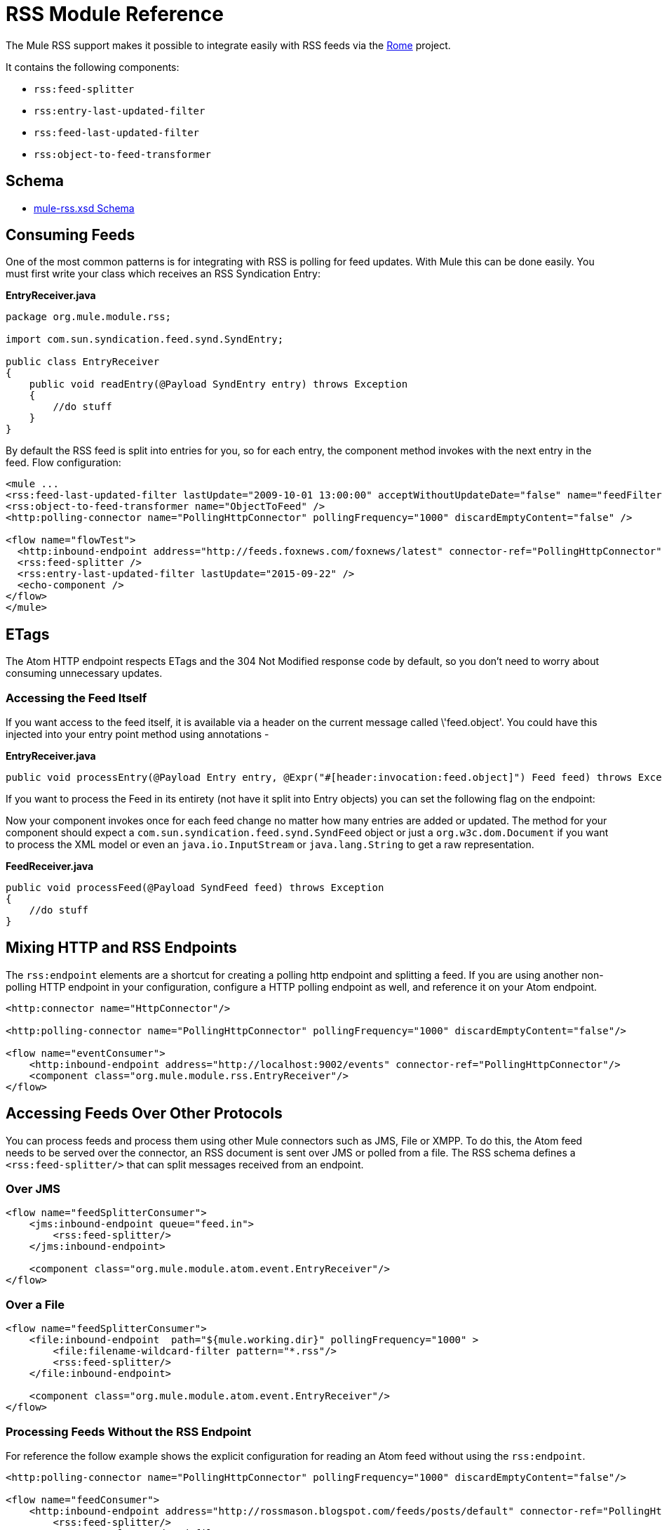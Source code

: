 = RSS Module Reference
:keywords: transport, rss, connector, syndicated, feeds

The Mule RSS support makes it possible to integrate easily with RSS feeds via the link:http://java.net/projects/rome/pages/Home[Rome] project.

It contains the following components:

* `rss:feed-splitter`

* `rss:entry-last-updated-filter`

* `rss:feed-last-updated-filter`

* `rss:object-to-feed-transformer`

== Schema

* link:http://www.mulesoft.org/schema/mule/rss/3.7/mule-rss.xsd[mule-rss.xsd Schema]

== Consuming Feeds

One of the most common patterns is for integrating with RSS is polling for feed updates. With Mule this can be done easily. You must first write your class which receives an RSS Syndication Entry:

*EntryReceiver.java*
[source, java, linenums]
----
package org.mule.module.rss;
 
import com.sun.syndication.feed.synd.SyndEntry;
 
public class EntryReceiver
{
    public void readEntry(@Payload SyndEntry entry) throws Exception
    {
        //do stuff
    }
}
----

By default the RSS feed is split into entries for you, so for each entry, the component method invokes with the next entry in the feed. Flow configuration:

[source, xml, linenums]
----
<mule ...
<rss:feed-last-updated-filter lastUpdate="2009-10-01 13:00:00" acceptWithoutUpdateDate="false" name="feedFilter" />
<rss:object-to-feed-transformer name="ObjectToFeed" />
<http:polling-connector name="PollingHttpConnector" pollingFrequency="1000" discardEmptyContent="false" />

<flow name="flowTest">
  <http:inbound-endpoint address="http://feeds.foxnews.com/foxnews/latest" connector-ref="PollingHttpConnector" />
  <rss:feed-splitter />
  <rss:entry-last-updated-filter lastUpdate="2015-09-22" />
  <echo-component />
</flow>
</mule>
----

== ETags

The Atom HTTP endpoint respects ETags and the 304 Not Modified response code by default, so you don't need to worry about consuming unnecessary updates.

=== Accessing the Feed Itself

If you want access to the feed itself, it is available via a header on the current message called \'feed.object'. You could have this injected into your entry point method using annotations -

*EntryReceiver.java*
[source, java, linenums]
----
public void processEntry(@Payload Entry entry, @Expr("#[header:invocation:feed.object]") Feed feed) throws Exception
----


If you want to process the Feed in its entirety (not have it split into Entry objects) you can set the following flag on the endpoint:

Now your component invokes once for each feed change no matter how many entries are added or updated. The method for your component should expect a `com.sun.syndication.feed.synd.SyndFeed` object or just a `org.w3c.dom.Document` if you want to process the XML model or even an `java.io.InputStream` or `java.lang.String` to get a raw representation.

*FeedReceiver.java*

[source, java, linenums]
----
public void processFeed(@Payload SyndFeed feed) throws Exception
{
    //do stuff
}
----


== Mixing HTTP and RSS Endpoints

The `rss:endpoint` elements are a shortcut for creating a polling http endpoint and splitting a feed. If you are using another non-polling HTTP endpoint in your configuration, configure a HTTP polling endpoint as well, and reference it on your Atom endpoint.

[source, xml, linenums]
----
<http:connector name="HttpConnector"/>
 
<http:polling-connector name="PollingHttpConnector" pollingFrequency="1000" discardEmptyContent="false"/>
 
<flow name="eventConsumer">
    <http:inbound-endpoint address="http://localhost:9002/events" connector-ref="PollingHttpConnector"/>
    <component class="org.mule.module.rss.EntryReceiver"/>
</flow>
----

== Accessing Feeds Over Other Protocols

You can process feeds and process them using other Mule connectors such as JMS, File or XMPP. To do this, the Atom feed needs to be served over the connector, an RSS document is sent over JMS or polled from a file. The RSS schema defines a `<rss:feed-splitter/>` that can split messages received from an endpoint.

=== Over JMS

[source, xml, linenums]
----
<flow name="feedSplitterConsumer">
    <jms:inbound-endpoint queue="feed.in">
        <rss:feed-splitter/>
    </jms:inbound-endpoint>
 
    <component class="org.mule.module.atom.event.EntryReceiver"/>
</flow>
----

=== Over a File

[source, xml, linenums]
----
<flow name="feedSplitterConsumer">
    <file:inbound-endpoint  path="${mule.working.dir}" pollingFrequency="1000" >
        <file:filename-wildcard-filter pattern="*.rss"/>
        <rss:feed-splitter/>
    </file:inbound-endpoint>
 
    <component class="org.mule.module.atom.event.EntryReceiver"/>
</flow>
----

=== Processing Feeds Without the RSS Endpoint

For reference the follow example shows the explicit configuration for reading an Atom feed without using the `rss:endpoint`.

[source, xml, linenums]
----
<http:polling-connector name="PollingHttpConnector" pollingFrequency="1000" discardEmptyContent="false"/>
 
<flow name="feedConsumer">
    <http:inbound-endpoint address="http://rossmason.blogspot.com/feeds/posts/default" connector-ref="PollingHttpConnector">
        <rss:feed-splitter/>
        <rss:entry-last-updated-filter/>           
    </http:inbound-endpoint>
 
    <component class="org.mule.module.rss.EntryReceiver"/>
</flow>
----

The `rss:entry-last-updated-filter` comes after the `<rss:feed-splitter/>` because you need to split the feeds so that the filter can process them. Also we do not set a `lastUpdate` date on the filter, which implies the default behavior that all available entries are read, and then only new entries since the last read are processed.

== RSS Module Reference

RSS is a popular syndication format used by many websites to provide a feed of data such as news or updates.

=== Transformers

These are transformers specific to this transport. Note that these are added automatically to the Mule registry at start up. When doing automatic transformations these are included when searching for the correct transformers.

.Transformers
[%header%autowidth.spread]
|===
|Name |Description
|object-to-feed-transformer |Transforms the payload of the message to a `com.sun.syndication.feed.synd.SyndFeed` instance.
|===

=== Filters

Filters can be used to control which data is allowed to continue in the flow.

.Filters
[%header%autowidth.spread]
|===
|Name |Description
|entry-last-updated-filter |Filters RSS entry objects based on their last update date. This is useful for filtering older entries from the feed. This filter works only on RSS SyndEntry objects not SyndFeed objects.
|feed-last-updated-filter |Filters the whole RSS Feed based on its last update date. This is useful for processing a feed that has not been updated since a specific date. This filter works only on RSS SyndFeed objects.
|===

== Feed splitter

Splits the entries of a feed into single entry objects. Each entry is a separate Mule message.

No child elements of feed-splitter.

